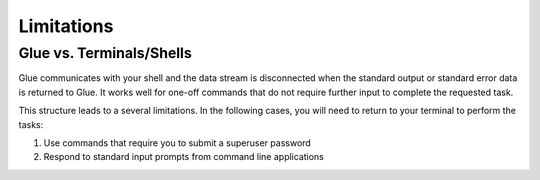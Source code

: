 Limitations
================

Glue vs. Terminals/Shells
---------------------------

Glue communicates with your shell and the data stream is disconnected when the standard output or standard error data is returned to Glue.  It works well for one-off commands that do not require further input to complete the requested task.

This structure leads to a several limitations.  In the following cases, you will need to return to your terminal to perform the tasks:

1. Use commands that require you to submit a superuser password
2. Respond to standard input prompts from command line applications


